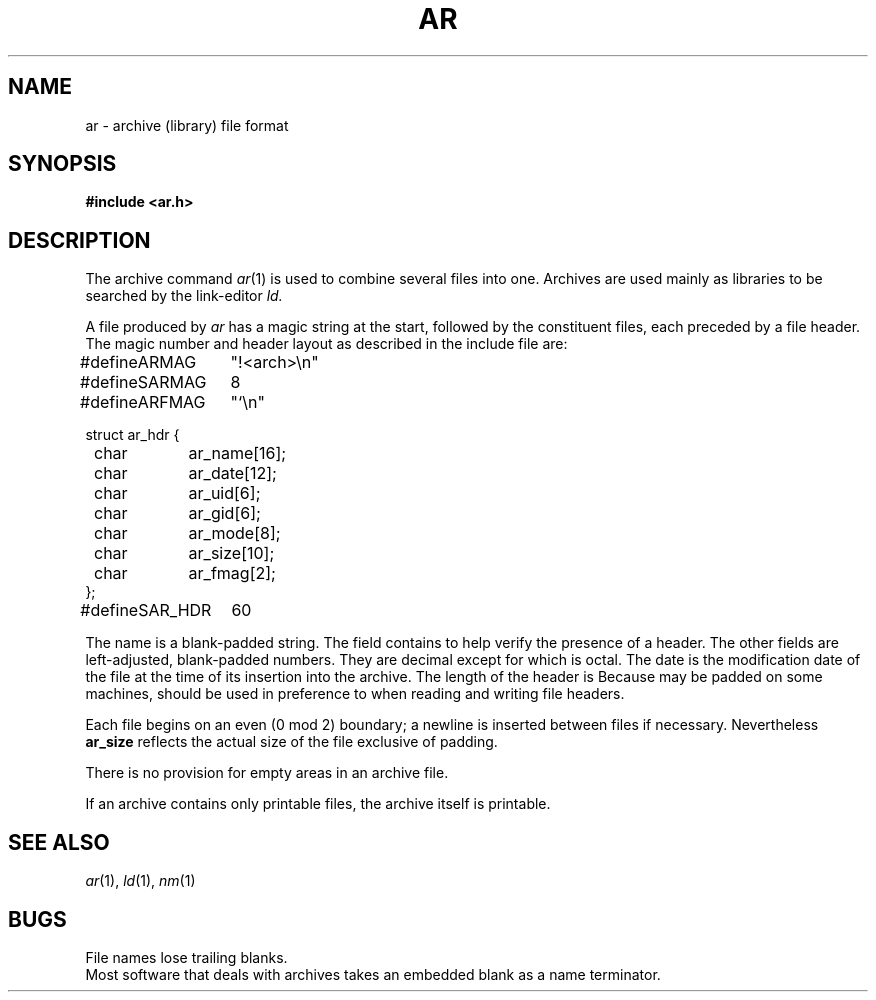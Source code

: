 .TH AR 5
.CT 1 lib_obj
.SH NAME
ar \- archive (library) file format
.SH SYNOPSIS
.B #include <ar.h>
.SH DESCRIPTION
The archive command
.IR ar (1)
is used to combine several files into
one.
Archives are used mainly as libraries to be searched
by the link-editor
.I ld.
.PP
A file produced by
.I ar
has a magic string at the start,
followed by the constituent files, each preceded by a file header.
The magic number and header layout as described in the
include file are:
.PP
.EX
.ta \w'#define 'u +\w'SAR_HDR 'u
.ec %
#define	ARMAG	"!<arch>\n"
#define	SARMAG	8

#define	ARFMAG	"`\n"

struct ar_hdr {
	char	ar_name[16];
	char	ar_date[12];
	char	ar_uid[6];
	char	ar_gid[6];
	char	ar_mode[8];
	char	ar_size[10];
	char	ar_fmag[2];
};
#define	SAR_HDR	60
.ec \
.EE
.LP
The name is a blank-padded string.
The
.L ar_fmag
field contains
.L ARFMAG
to help verify the presence of a header.
The other fields are left-adjusted, blank-padded numbers.
They are decimal except for
.LR ar_mode ,
which is octal.
The date is the modification date of the file
at the time of its insertion into the archive.
The length of the header is
.LR SAR_HDR .
Because
.L struct ar_hdr
may be padded on some machines,
.L SAR_HDR
should be used in preference to
.L sizeof(struct ar_hdr)
when reading and writing file headers.
.PP
Each file begins on an even (0 mod 2) boundary;
a newline is inserted between files if necessary.
Nevertheless 
.B ar_size
reflects the
actual size of the file exclusive of padding.
.PP
There is no provision for empty areas in an archive
file.
.PP
If an archive contains only printable files, the archive itself
is printable.
.SH "SEE ALSO"
.IR ar (1), 
.IR ld (1), 
.IR nm (1)
.SH BUGS
File names lose trailing blanks.
.br
Most software that deals with archives takes 
an embedded blank as a name terminator.
